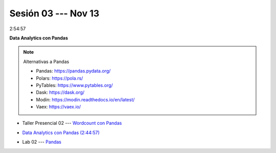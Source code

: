 Sesión 03 --- Nov 13
-------------------------------------------------------------------------------

2:54:57

**Data Analytics con Pandas**

.. note:: Alternativas a Pandas

   * Pandas: https://pandas.pydata.org/

   * Polars: https://pola.rs/

   * PyTables: https://www.pytables.org/

   * Dask: https://dask.org/

   * Modin: https://modin.readthedocs.io/en/latest/
   
   * Vaex: https://vaex.io/


.. raw:: html

   <hr style="height:1px;border-width:0;color:gray;background-color:gray">

* Taller Presencial 02 --- `Wordcount con Pandas <https://classroom.github.com/a/b8bYnsMe>`_

.. * TALLER PRESENCIAL EVALUABLE: `Cálculo de una matriz de co-occurrencias en Pandas <https://classroom.github.com/a/qvxICOGB>`_

.. raw:: html

   <hr style="height:1px;border-width:0;color:gray;background-color:gray">

* `Data Analytics con Pandas (2:44:57) <https://jdvelasq.github.io/curso_data_analytics_con_pandas/>`_

.. raw:: html

   <hr style="height:1px;border-width:0;color:gray;background-color:gray">

* Lab 02 --- `Pandas <https://classroom.github.com/a/UEifK_xF>`_


